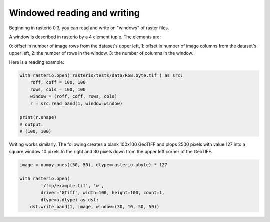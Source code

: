 Windowed reading and writing
============================

Beginning in rasterio 0.3, you can read and write on "windows" of raster
files.

A window is described in rasterio by a 4 element tuple. The elements are:

0: offset in number of image rows from the dataset's upper left,
1: offset in number of image columns from the dataset's upper left,
2: the number of rows in the window,
3: the number of columns in the window.

Here is a reading example:

.. code-block:: python

    with rasterio.open('rasterio/tests/data/RGB.byte.tif') as src:
        roff, coff = 100, 100
        rows, cols = 100, 100
        window = (roff, coff, rows, cols)
        r = src.read_band(1, window=window)

    print(r.shape)
    # output:
    # (100, 100)

Writing works similarly. The following creates a blank 100x100 GeoTIFF
and plops 2500 pixels with value 127 into a square window 10 pixels to the
right and 30 pixels down from the upper left corner of the GeoTIFF.

.. code-block:: python

    image = numpy.ones((50, 50), dtype=rasterio.ubyte) * 127
    
    with rasterio.open(
            '/tmp/example.tif', 'w', 
            driver='GTiff', width=100, height=100, count=1,
            dtype=a.dtype) as dst:
        dst.write_band(1, image, window=(30, 10, 50, 50))

